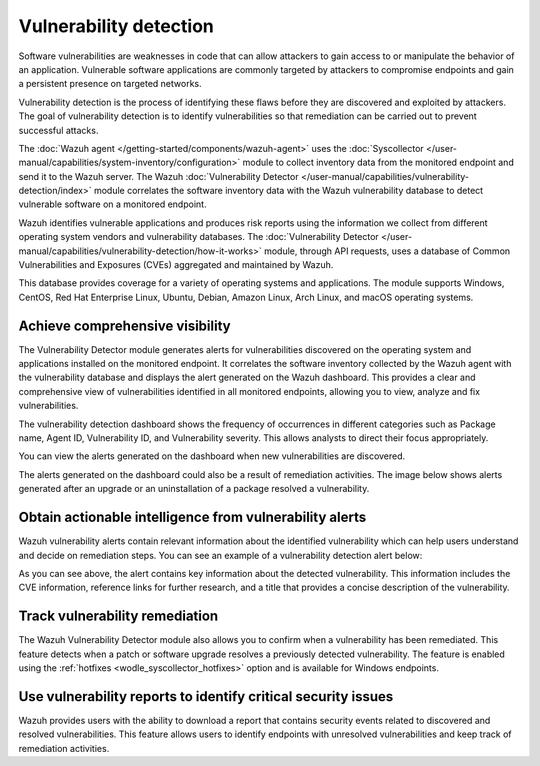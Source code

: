 .. Copyright (C) 2015, Wazuh, Inc.

.. meta::
   :description: The Wazuh Vulnerability Detector module correlates the software inventory data with vulnerability feeds to detect vulnerable software on a monitored endpoint. Find more information in this use case.
  
Vulnerability detection
=======================

Software vulnerabilities are weaknesses in code that can allow attackers to gain access to or manipulate the behavior of an application. Vulnerable software applications are commonly targeted by attackers to compromise endpoints and gain a persistent presence on targeted networks.

Vulnerability detection is the process of identifying these flaws before they are discovered and exploited by attackers. The goal of vulnerability detection is to identify vulnerabilities so that remediation can be carried out to prevent successful attacks.

The :doc:`Wazuh agent </getting-started/components/wazuh-agent>` uses the :doc:`Syscollector </user-manual/capabilities/system-inventory/configuration>` module to collect inventory data from the monitored endpoint and send it to the Wazuh server. The Wazuh :doc:`Vulnerability Detector </user-manual/capabilities/vulnerability-detection/index>` module correlates the software inventory data with the Wazuh vulnerability database to detect vulnerable software on a monitored endpoint.

Wazuh identifies vulnerable applications and produces risk reports using the information we collect from different operating system vendors and vulnerability databases. The :doc:`Vulnerability Detector </user-manual/capabilities/vulnerability-detection/how-it-works>` module, through API requests, uses a database of Common Vulnerabilities and Exposures (CVEs) aggregated and maintained by Wazuh.

This database provides coverage for a variety of operating systems and applications. The module supports Windows, CentOS, Red Hat Enterprise Linux, Ubuntu, Debian, Amazon Linux, Arch Linux, and macOS operating systems.

Achieve comprehensive visibility
--------------------------------

The Vulnerability Detector module generates alerts for vulnerabilities discovered on the operating system and applications installed on the monitored endpoint. It correlates the software inventory collected by the Wazuh agent with the vulnerability database and displays the alert generated on the Wazuh dashboard. This provides a clear and comprehensive view of vulnerabilities identified in all monitored endpoints, allowing you to view, analyze and fix vulnerabilities.

The vulnerability detection dashboard shows the frequency of occurrences in different categories such as Package name, Agent ID, Vulnerability ID, and Vulnerability severity. This allows analysts to direct their focus appropriately.

.. thumbnail:: /images/getting-started/use-cases/vulnerability-detection/vulnerabilities-inventory.png
   :title: Vulnerabilities inventory
   :alt: Vulnerabilities inventory
   :align: center
   :width: 80%

You can view the alerts generated on the dashboard when new vulnerabilities are discovered.

.. thumbnail:: /images/getting-started/use-cases/vulnerability-detection/vulnerability-alerts.png
   :title: Vulnerability alerts
   :alt: Vulnerability alerts
   :align: center
   :width: 80%

The alerts generated on the dashboard could also be a result of remediation activities. The image below shows alerts generated after an upgrade or an uninstallation of a package resolved a vulnerability.

.. thumbnail:: /images/getting-started/use-cases/vulnerability-detection/resolved-vulnerability-alerts.png
   :title: Resolved vulnerability alerts
   :alt: Resolved vulnerability alerts
   :align: center
   :width: 80%

Obtain actionable intelligence from vulnerability alerts
--------------------------------------------------------

Wazuh vulnerability alerts contain relevant information about the identified vulnerability which can help users understand and decide on remediation steps. You can see an example of a vulnerability detection alert below:

.. thumbnail:: /images/getting-started/use-cases/vulnerability-detection/vulnerability-alert-example.png
   :title: Vulnerability alert example
   :alt: Vulnerability alert example
   :align: center
   :width: 80%

.. code-block:: none
   :emphasize-lines: 11-17, 19-25, 30-32

   {
     "agent": {
       "ip": "192.168.229.142",
       "name": "CentOS",
       "id": "001"
     },
     "manager": {
       "name": "wazuh-server"
     },
     "data": {
       "vulnerability": {
         "severity": "Critical",
         "package": {
           "condition": "Package less than 78.4.1-1.el7_9",
           "name": "firefox",
           "version": "68.10.0-1.el7.centos",
           "architecture": "x86_64"
         },
         "references": [
           "https://bugzilla.mozilla.org/show_bug.cgi?id=1675905",
           "https://www.mozilla.org/security/advisories/mfsa2020-49/",
           "http://packetstormsecurity.com/files/166175/Firefox-MCallGetProperty-Write-Side-Effects-Use-After-Free.html",
           "https://nvd.nist.gov/vuln/detail/CVE-2020-26950",
           "https://access.redhat.com/security/cve/CVE-2020-26950"
         ],
         "cve_version": "4.0",
         "assigner": "security@mozilla.org",
         "published": "2020-12-09",
         "cwe_reference": "CWE-416",
         "title": "CVE-2020-26950 affects firefox",
         "type": "PACKAGE",
         "rationale": "In certain circumstances, the MCallGetProperty opcode can be emitted with unmet assumptions resulting in an exploitable use-after-free condition. This vulnerability affects Firefox < 82.0.3, Firefox ESR < 78.4.1, and Thunderbird < 78.4.2.",
         "advisories_ids": [
           "RHSA-2020:5099",
           "RHSA-2020:5100",
           "RHSA-2020:5104",
           "RHSA-2020:5135",
           "RHSA-2020:5138",
           "RHSA-2020:5139",
         ],
         "cve": "CVE-2020-26950",
         "bugzilla_references": [
           "https://bugzilla.redhat.com/show_bug.cgi?id=1896306"
         ],
         "cvss": {
           "cvss2": {
             "base_score": "9.300000",
             "vector": {
               "integrity_impact": "complete",
               "confidentiality_impact": "complete",
               "availability": "complete",
               "attack_vector": "network",
               "access_complexity": "medium",
               "authentication": "none"
             }
           },
   ...

As you can see above, the alert contains key information about the detected vulnerability. This information includes the CVE information, reference links for further research, and a title that provides a concise description of the vulnerability.

Track vulnerability remediation
-------------------------------

The Wazuh Vulnerability Detector module also allows you to confirm when a vulnerability has been remediated. This feature detects when a patch or software upgrade resolves a previously detected vulnerability. The feature is enabled using the :ref:`hotfixes <wodle_syscollector_hotfixes>` option and is available for Windows endpoints.

.. thumbnail:: /images/getting-started/use-cases/vulnerability-detection/windows-vulnerability-resolved-alert.png
   :title: Windows vulnerability resolved alert
   :alt: Windows vulnerability resolved alert
   :align: center
   :width: 80%

Use vulnerability reports to identify critical security issues
--------------------------------------------------------------

Wazuh provides users with the ability to download a report that contains security events related to discovered and resolved vulnerabilities. This feature allows users to identify endpoints with unresolved vulnerabilities and keep track of remediation activities.

.. thumbnail:: /images/getting-started/use-cases/vulnerability-detection/vulnerability-detection-generate-report.png
   :title: Vulnerability Detection report generation
   :alt: Vulnerability Detection report generation
   :align: center
   :width: 80%
